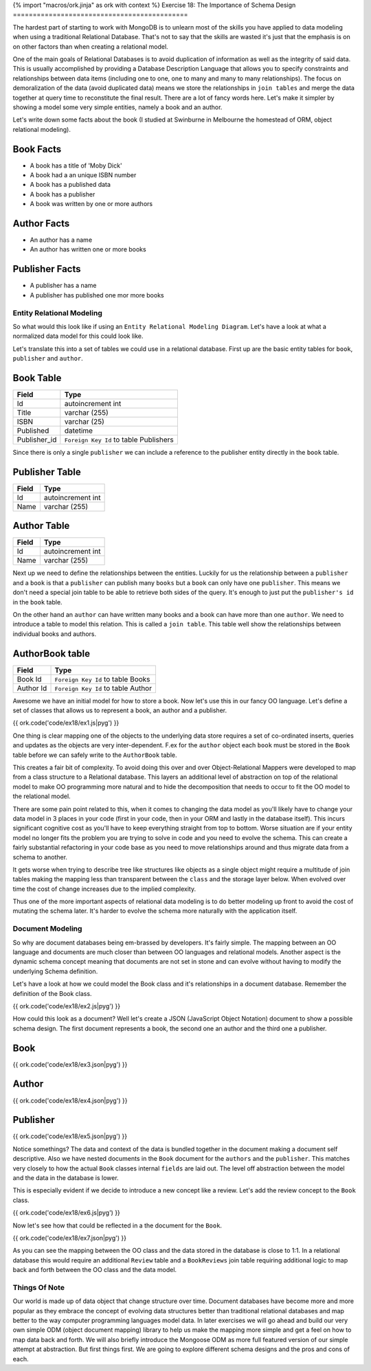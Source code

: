 {% import "macros/ork.jinja" as ork with context %}
Exercise 18: The Importance of Schema Design
============================================

The hardest part of starting to work with MongoDB is to unlearn most of the skills you have applied to data modeling when using a traditional Relational Database. That's not to say that the skills are wasted it's just that the emphasis is on on other factors than when creating a relational model.

One of the main goals of Relational Databases is to avoid duplication of information as well as the integrity of said data. This is usually accomplished by providing a Database Description Language that allows you to specify constraints and relationships between data items (including one to one, one to many and many to many relationships). The focus on demoralization of the data (avoid duplicated data) means we store the relationships in ``join tables`` and merge the data together at query time to reconstitute the final result. There are a lot of fancy words here. Let's make it simpler by showing a model some very simple entities, namely a book and an author.

Let's write down some facts about the book (I studied at Swinburne in Melbourne the homestead of ORM, object relational modeling).

Book Facts
^^^^^^^^^^
- A book has a title of 'Moby Dick'
- A book had a an unique ISBN number
- A book has a published data
- A book has a publisher
- A book was written by one or more authors

Author Facts
^^^^^^^^^^^^
- An author has a name
- An author has written one or more books

Publisher Facts
^^^^^^^^^^^^^^^
- A publisher has a name
- A publisher has published one mor more books

Entity Relational Modeling
--------------------------

So what would this look like if using an ``Entity Relational Modeling Diagram``. Let's have a look at what a normalized data model for this could look like.

.. graphviz::

  graph ER {
    node [shape=box]; book; publisher; author;
    node [shape=ellipse]; {node [label="title"] title0 }
      isbn;
      published_date;
      {node [label="name"] name0, name1 }
    node [shape=diamond,style=filled,color=lightgrey]; "book_author", "book_publisher";
    title0 -- book;
    isbn -- book;
    published_date -- book;
    publisher -- name0;
    author -- name1;
    book -- "book_author" [label="m", len=1.00];
    "book_author" -- author [label="n", len=1.00];
    book -- "book_publisher" [label="n", len=1.00];
    "book_publisher" -- publisher [label="1", len=1.00];

    label = "\n\nEntity Relation Diagram\n";
    fontsize=20;
  }

Let's translate this into a set of tables we could use in a relational database. First up are the basic entity tables for ``book``, ``publisher`` and ``author``.

Book Table
^^^^^^^^^^

======================= ==================================
Field                   Type
======================= ==================================
Id                      autoincrement int
Title                   varchar (255)
ISBN                    varchar (25)
Published               datetime
Publisher_id            ``Foreign Key Id`` to table Publishers
======================= ==================================

Since there is only a single ``publisher`` we can include a reference to the publisher entity directly in the ``book`` table.

Publisher Table
^^^^^^^^^^^^^^^

======================= ==================================
Field                   Type
======================= ==================================
Id                      autoincrement int
Name                    varchar (255)
======================= ==================================

Author Table
^^^^^^^^^^^^

======================= ==================================
Field                   Type
======================= ==================================
Id                      autoincrement int
Name                    varchar (255)
======================= ==================================

Next up we need to define the relationships between the entities. Luckily for us the relationship between a ``publisher`` and a ``book`` is that a ``publisher`` can publish many ``books`` but a ``book`` can only have one ``publisher``. This means we don't need a special join table to be able to retrieve both sides of the query. It's enough to just put the ``publisher's id`` in the ``book`` table.

On the other hand an ``author`` can have written many books and a book can have more than one ``author``. We need to introduce a table to model this relation. This is called a ``join table``. This table well show the relationships between individual books and authors.

AuthorBook table
^^^^^^^^^^^^^^^^

======================= ==================================
Field                   Type
======================= ==================================
Book Id                 ``Foreign Key Id`` to table Books
Author Id               ``Foreign Key Id`` to table Author
======================= ==================================

Awesome we have an initial model for how to store a book. Now let's use this in our fancy OO language. Let's define a set of classes that allows us to represent a book, an author and a publisher.

{{ ork.code('code/ex18/ex1.js|pyg') }}

One thing is clear mapping one of the objects to the underlying data store requires a set of co-ordinated inserts, queries and updates as the objects are very inter-dependent. F.ex for the ``author`` object each ``book`` must be stored in the ``Book`` table before we can safely write to the ``AuthorBook`` table.

This creates a fair bit of complexity. To avoid doing this over and over Object-Relational Mappers were developed to map from a class structure to a Relational database. This layers an additional level of abstraction on top of the relational model to make OO programming more natural and to hide the decomposition that needs to occur to fit the OO model to the relational model.

There are some pain point related to this, when it comes to changing the data model as you'll likely have to change your data model in 3 places in your code (first in your code, then in your ORM and lastly in the database itself). This incurs significant cognitive cost as you'll have to keep everything straight from top to bottom. Worse situation are if your entity model no longer fits the problem you are trying to solve in code and you need to evolve the schema. This can create a fairly substantial refactoring in your code base as you need to move relationships around and thus migrate data from a schema to another.

It gets worse when trying to describe tree like structures like objects as a single object might require a multitude of join tables making the mapping less than transparent between the ``class`` and the storage layer below. When evolved over time the cost of change increases due to the implied complexity.

Thus one of the more important aspects of relational data modeling is to do better modeling up front to avoid the cost of mutating the schema later. It's harder to evolve the schema more naturally with the application itself. 

Document Modeling
-----------------

So why are document databases being em-brassed by developers. It's fairly simple. The mapping between an OO language and documents are much closer than between OO languages and relational models. Another aspect is the dynamic schema concept meaning that documents are not set in stone and can evolve without having to modify the underlying Schema definition.

Let's have a look at how we could model the Book class and it's relationships in a document database. Remember the definition of the Book class.

{{ ork.code('code/ex18/ex2.js|pyg') }}

How could this look as a document? Well let's create a JSON (JavaScript Object Notation) document to show a possible schema design. The first document represents a book, the second one an author and the third one a publisher.

Book
^^^^

{{ ork.code('code/ex18/ex3.json|pyg') }}

Author
^^^^^^

{{ ork.code('code/ex18/ex4.json|pyg') }}

Publisher
^^^^^^^^^

{{ ork.code('code/ex18/ex5.json|pyg') }}

Notice somethings? The data and context of the data is bundled together in the document making a document self descriptive. Also we have nested documents in the ``Book`` document for the ``authors`` and the ``publisher``. This matches very closely to how the actual ``Book`` classes internal ``fields`` are laid out. The level off abstraction between the model and the data in the database is lower.

This is especially evident if we decide to introduce a new concept like a review. Let's add the review concept to the ``Book`` class.

{{ ork.code('code/ex18/ex6.js|pyg') }}

Now let's see how that could be reflected in a the document for the ``Book``.

{{ ork.code('code/ex18/ex7.json|pyg') }}

As you can see the mapping between the OO class and the data stored in the database is close to 1:1. In a relational database this would require an additional ``Review`` table and a ``BookReviews`` join table requiring additional logic to map back and forth between the OO class and the data model.

Things Of Note
--------------

Our world is made up of data object that change structure over time. Document databases have become more and more popular as they embrace the concept of evolving data structures better than traditional relational databases and map better to the way computer programming languages model data. In later exercises we will go ahead and build our very own simple ODM (object document mapping) library to help us make the mapping more simple and get a feel on how to map data back and forth. We will also briefly introduce the Mongoose ODM as more full featured version of our simple attempt at abstraction. But first things first. We are going to explore different schema designs and the pros and cons of each.



